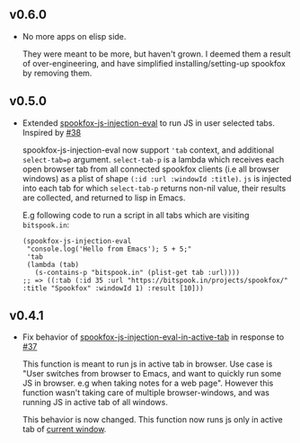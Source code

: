** v0.6.0

- No more apps on elisp side.

  They were meant to be more, but haven't grown. I deemed them a result of over-engineering, and
  have simplified installing/setting-up spookfox by removing them.

** v0.5.0

- Extended [[https://github.com/bitspook/spookfox/blob/ed35f2d57a9021ad62871ed9eb3f8eedf0d3521e/lisp/apps/spookfox-js-injection.el#L65][spookfox-js-injection-eval]] to run JS in user selected tabs. Inspired by [[https://github.com/bitspook/spookfox/issues/38][#38]]

  spookfox-js-injection-eval now support ='tab= context, and additional =select-tab=p= argument.
  =select-tab-p= is a lambda which receives each open browser tab from all connected spookfox
  clients (i.e all browser windows) as a plist of shape =(:id :url :windowId :title)=. =js= is
  injected into each tab for which =select-tab-p= returns non-nil value, their results are
  collected, and returned to lisp in Emacs.

  E.g following code to run a script in all tabs which are visiting =bitspook.in=:

  #+begin_src elisp
    (spookfox-js-injection-eval
     "console.log('Hello from Emacs'); 5 + 5;"
     'tab
     (lambda (tab)
       (s-contains-p "bitspook.in" (plist-get tab :url))))
    ;; => ((:tab (:id 35 :url "https://bitspook.in/projects/spookfox/" :title "Spookfox" :windowId 1) :result [10]))
  #+end_src

** v0.4.1

- Fix behavior of [[https://github.com/bitspook/spookfox/blob/ed35f2d57a9021ad62871ed9eb3f8eedf0d3521e/lisp/apps/spookfox-js-injection.el#L19][spookfox-js-injection-eval-in-active-tab]] in response to [[https://github.com/bitspook/spookfox/issues/37][#37]]

  This function is meant to run js in active tab in browser. Use case is "User switches from browser
  to Emacs, and want to quickly run some JS in browser. e.g when taking notes for a web page".
  However this function wasn't taking care of multiple browser-windows, and was running JS in active
  tab of all windows.

  This behavior is now changed. This function now runs js only in active tab of [[https://developer.mozilla.org/en-US/docs/Mozilla/Add-ons/WebExtensions/API/windows/getCurrent][current window]].
